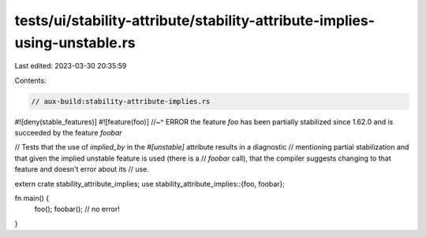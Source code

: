 tests/ui/stability-attribute/stability-attribute-implies-using-unstable.rs
==========================================================================

Last edited: 2023-03-30 20:35:59

Contents:

.. code-block:: rs

    // aux-build:stability-attribute-implies.rs
#![deny(stable_features)]
#![feature(foo)]
//~^ ERROR the feature `foo` has been partially stabilized since 1.62.0 and is succeeded by the feature `foobar`

// Tests that the use of `implied_by` in the `#[unstable]` attribute results in a diagnostic
// mentioning partial stabilization and that given the implied unstable feature is used (there is a
// `foobar` call), that the compiler suggests changing to that feature and doesn't error about its
// use.

extern crate stability_attribute_implies;
use stability_attribute_implies::{foo, foobar};

fn main() {
    foo();
    foobar(); // no error!
}


